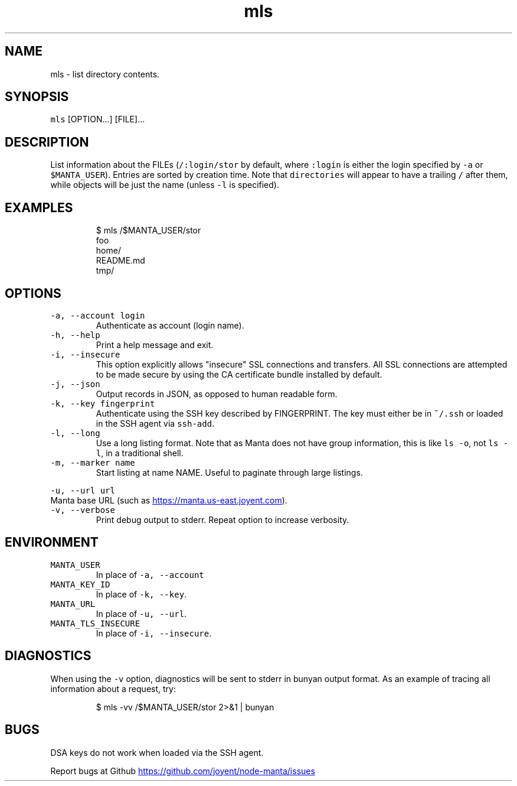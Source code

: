 .TH mls 1 "May 2013" Manta "Manta Commands"
.SH NAME
.PP
mls \- list directory contents.
.SH SYNOPSIS
.PP
\fB\fCmls\fR [OPTION...] [FILE]...
.SH DESCRIPTION
.PP
List information about the FILEs (\fB\fC/:login/stor\fR by default, where \fB\fC:login\fR is
either the login specified by \fB\fC-a\fR or \fB\fC$MANTA_USER\fR).  Entries are sorted by
creation time.  Note that \fB\fCdirectories\fR will appear to have a trailing \fB\fC/\fR after
them, while objects will be just the name (unless \fB\fC-l\fR is specified).
.SH EXAMPLES
.PP
.RS
.nf
$ mls /$MANTA_USER/stor
foo
home/
README.md
tmp/
.fi
.RE
.SH OPTIONS
.TP
\fB\fC-a, --account login\fR
Authenticate as account (login name).
.TP
\fB\fC-h, --help\fR
Print a help message and exit.
.TP
\fB\fC-i, --insecure\fR
This option explicitly allows "insecure" SSL connections and transfers.  All
SSL connections are attempted to be made secure by using the CA certificate
bundle installed by default.
.TP
\fB\fC-j, --json\fR
Output records in JSON, as opposed to human readable form.
.TP
\fB\fC-k, --key fingerprint\fR
Authenticate using the SSH key described by FINGERPRINT.  The key must
either be in \fB\fC~/.ssh\fR or loaded in the SSH agent via \fB\fCssh-add\fR.
.TP
\fB\fC-l, --long\fR
Use a long listing format. Note that as Manta does not have group information,
this is like \fB\fCls -o\fR, not \fB\fCls -l\fR, in a traditional shell.
.TP
\fB\fC-m, --marker name\fR
Start listing at name NAME.  Useful to paginate through large listings.
.PP
\fB\fC-u, --url url\fR
  Manta base URL (such as 
.UR https://manta.us-east.joyent.com
.UE ).
.TP
\fB\fC-v, --verbose\fR
Print debug output to stderr.  Repeat option to increase verbosity.
.SH ENVIRONMENT
.TP
\fB\fCMANTA_USER\fR
In place of \fB\fC-a, --account\fR
.TP
\fB\fCMANTA_KEY_ID\fR
In place of \fB\fC-k, --key\fR.
.TP
\fB\fCMANTA_URL\fR
In place of \fB\fC-u, --url\fR.
.TP
\fB\fCMANTA_TLS_INSECURE\fR
In place of \fB\fC-i, --insecure\fR.
.SH DIAGNOSTICS
.PP
When using the \fB\fC-v\fR option, diagnostics will be sent to stderr in bunyan
output format.  As an example of tracing all information about a request,
try:
.PP
.RS
.nf
$ mls -vv /$MANTA_USER/stor 2>&1 | bunyan
.fi
.RE
.SH BUGS
.PP
DSA keys do not work when loaded via the SSH agent.
.PP
Report bugs at Github
.UR https://github.com/joyent/node-manta/issues
.UE
